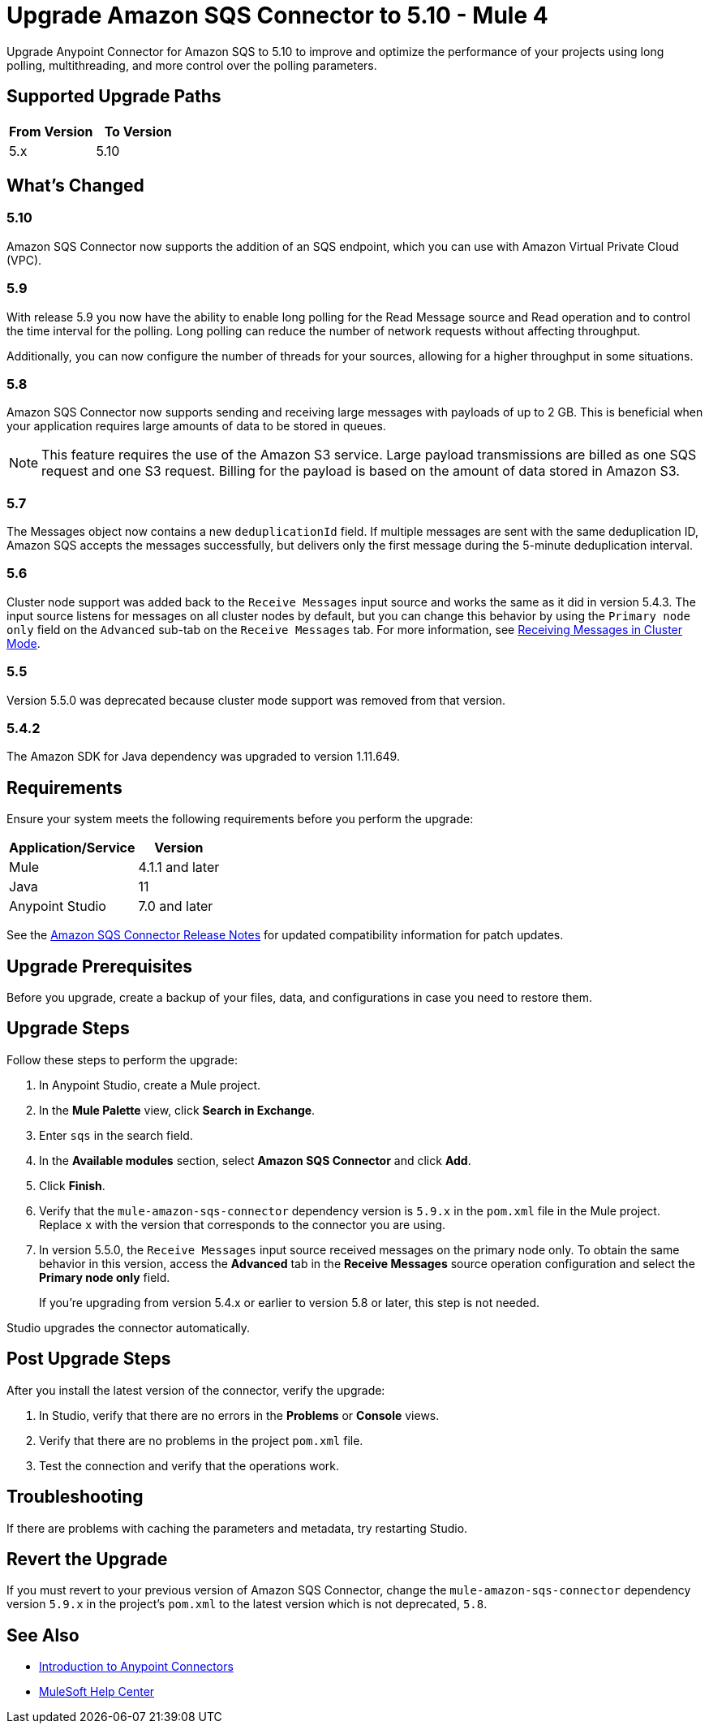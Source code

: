 = Upgrade Amazon SQS Connector to 5.10 - Mule 4
:page-aliases: connectors::amazon/amazon-sqs-connector-upgrade-migrate.adoc

Upgrade Anypoint Connector for Amazon SQS to 5.10 to improve and optimize the performance of your projects using long polling, multithreading, and more control over the polling parameters.

== Supported Upgrade Paths

[%header,cols="50a,50a"]
|===
|From Version | To Version
|5.x |5.10
|===

== What's Changed
=== 5.10

Amazon SQS Connector now supports the addition of an SQS endpoint, which you can use with Amazon Virtual Private Cloud (VPC).

=== 5.9

With release 5.9 you now have the ability to enable long polling for the Read Message source and Read operation and to control the time interval for the polling. Long polling can reduce the number of network requests without affecting throughput.

Additionally, you can now configure the number of threads for your sources, allowing for a higher throughput in some situations.

=== 5.8

Amazon SQS Connector now supports sending and receiving large messages with payloads of up to 2 GB. This is beneficial when your application requires large amounts of data to be stored in queues.

[NOTE]
This feature requires the use of the Amazon S3 service. Large payload transmissions are billed as one SQS request and one S3 request. Billing for the payload is based on the amount of data stored in Amazon S3.

=== 5.7

The Messages object now contains a new `deduplicationId` field. If multiple messages are sent with the same deduplication ID, Amazon SQS accepts the messages successfully, but delivers only the first message during the 5-minute deduplication interval.

=== 5.6

Cluster node support was added back to the `Receive Messages` input source and works the same as it did in version 5.4.3. The input source listens for messages on all cluster nodes by default, but you can change this behavior by using the `Primary node only` field on the `Advanced` sub-tab on the `Receive Messages` tab. For more information, see xref:amazon-sqs-connector-config-topics.adoc#node-behavior[Receiving Messages in Cluster Mode].

=== 5.5

Version 5.5.0 was deprecated because cluster mode support was removed from that version.

=== 5.4.2

The Amazon SDK for Java dependency was upgraded to version 1.11.649.

== Requirements

Ensure your system meets the following requirements before you perform the upgrade:

[%header%autowidth.spread]
|===
|Application/Service|Version
|Mule |4.1.1 and later
|Java|11
|Anypoint Studio|7.0 and later
|===

See the xref:release-notes::connector/amazon-sqs-connector-release-notes-mule-4.adoc[Amazon SQS Connector Release Notes] for updated compatibility information for patch updates.

== Upgrade Prerequisites

Before you upgrade, create a backup of your files, data, and configurations in case you need to restore them.

== Upgrade Steps

Follow these steps to perform the upgrade:

. In Anypoint Studio, create a Mule project.
. In the *Mule Palette* view, click *Search in Exchange*.
. Enter `sqs` in the search field.
. In the *Available modules* section, select *Amazon SQS Connector* and click *Add*.
. Click *Finish*.
. Verify that the `mule-amazon-sqs-connector` dependency version is `5.9.x` in the `pom.xml` file in the Mule project. Replace `x` with the version that corresponds to the connector you are using.
. In version 5.5.0, the `Receive Messages` input source received messages on the primary node only. To obtain the same behavior in this version, access the *Advanced* tab in the *Receive Messages* source operation configuration and select the *Primary node only* field.
+
If you're upgrading from version 5.4.x or earlier to version 5.8 or later, this step is not needed.

Studio upgrades the connector automatically.

== Post Upgrade Steps

After you install the latest version of the connector, verify the upgrade:

. In Studio, verify that there are no errors in the *Problems* or *Console* views.
. Verify that there are no problems in the project `pom.xml` file.
. Test the connection and verify that the operations work.

== Troubleshooting

If there are problems with caching the parameters and metadata, try restarting Studio.

== Revert the Upgrade

If you must revert to your previous version of Amazon SQS Connector, change the `mule-amazon-sqs-connector` dependency version `5.9.x` in the project’s `pom.xml` to the latest version which is not deprecated, `5.8`.

== See Also

* xref:connectors::introduction/introduction-to-anypoint-connectors.adoc[Introduction to Anypoint Connectors]
* https://help.mulesoft.com[MuleSoft Help Center]
